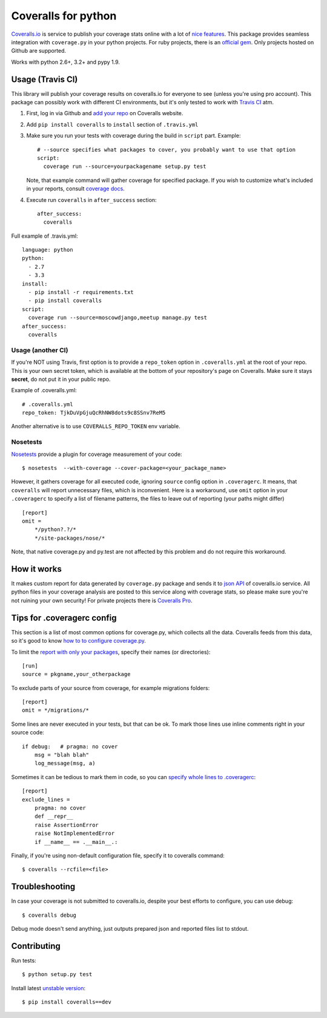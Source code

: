 Coveralls for python
====================

.. image:: https://travis-ci.org/coagulant/coveralls-python.png?branch=master
    :target: https://travis-ci.org/coagulant/coveralls-python

.. image:: https://coveralls.io/repos/coagulant/coveralls-python/badge.png?branch=master
    :target: https://coveralls.io/r/coagulant/coveralls-python

.. image:: https://pypip.in/v/coveralls/badge.png
    :target: https://crate.io/packages/coveralls/

`Coveralls.io`_ is service to publish your coverage stats online with a lot of `nice features`_.
This package provides seamless integration with ``coverage.py`` in your python projects.
For ruby projects, there is an `official gem`_.
Only projects hosted on Github are supported.

Works with python 2.6+, 3.2+ and pypy 1.9.

.. _Coveralls.io: http://coveralls.io
.. _nice features: https://coveralls.io/info/features
.. _official gem: https://coveralls.io/docs/ruby

Usage (Travis CI)
-----------------

This library will publish your coverage results on coveralls.io for everyone to see (unless you're using pro account).
This package can possibly work with different CI environments, but it's only tested to work with `Travis CI`_ atm.

1. First, log in via Github and `add your repo`_ on Coveralls website.
2. Add ``pip install coveralls`` to ``install`` section of ``.travis.yml``
3. Make sure you run your tests with coverage during the build in ``script`` part. Example::

    # --source specifies what packages to cover, you probably want to use that option
    script:
      coverage run --source=yourpackagename setup.py test

   Note, that example command will gather coverage for specified package.
   If you wish to customize what's included in your reports, consult `coverage docs`_.

.. _coverage docs: http://nedbatchelder.com/code/coverage/

4. Execute run ``coveralls`` in ``after_success`` section::

    after_success:
      coveralls

Full example of .travis.yml::

    language: python
    python:
      - 2.7
      - 3.3
    install:
      - pip install -r requirements.txt
      - pip install coveralls
    script:
      coverage run --source=moscowdjango,meetup manage.py test
    after_success:
      coveralls

Usage (another CI)
~~~~~~~~~~~~~~~~~~

If you're NOT using Travis, first option is to provide a ``repo_token`` option in ``.coveralls.yml``
at the root of your repo. This is your own secret token, which is available at the bottom of your repository's page on Coveralls.
Make sure it stays **secret**, do not put it in your public repo.

Example of .coveralls.yml::

    # .coveralls.yml
    repo_token: TjkDuVpGjuQcRhNW8dots9c8SSnv7ReM5

Another alternative is to use ``COVERALLS_REPO_TOKEN`` env variable.

.. _add your repo: https://coveralls.io/repos/new
.. _Travis CI: http://travis-ci.org


Nosetests
~~~~~~~~~

`Nosetests`_ provide a plugin for coverage measurement of your code::

    $ nosetests  --with-coverage --cover-package=<your_package_name>

However, it gathers coverage for all executed code, ignoring ``source`` config option in ``.coveragerc``.
It means, that ``coveralls`` will report unnecessary files, which is inconvenient.
Here is a workaround, use ``omit`` option in your ``.coveragerc`` to specify a list of filename patterns,
the files to leave out of reporting (your paths might differ) ::

    [report]
    omit =
        */python?.?/*
        */site-packages/nose/*

Note, that native coverage.py and py.test are not affected by this problem and do not require this workaround.

.. _Nosetests:http://nose.readthedocs.org/en/latest/plugins/cover.html

How it works
------------
It makes custom report for data generated by ``coverage.py`` package and sends it to `json API`_ of coveralls.io service.
All python files in your coverage analysis are posted to this service along with coverage stats,
so please make sure you're not ruining your own security! For private projects there is `Coveralls Pro`_.

.. _json API: https://coveralls.io/docs/api_reference
.. _Coveralls Pro: https://coveralls.io/docs/pro


Tips for .coveragerc config
---------------------------

This section is a list of most common options for coverage.py, which collects all the data.
Coveralls feeds from this data, so it's good to know `how to to configure coverage.py`_.

To limit the `report with only your packages`_, specify their names (or directories)::

    [run]
    source = pkgname,your_otherpackage

To exclude parts of your source from coverage, for example migrations folders::

    [report]
    omit = */migrations/*

Some lines are never executed in your tests, but that can be ok. 
To mark those lines use inline comments right in your source code::

    if debug:   # pragma: no cover
        msg = "blah blah"
        log_message(msg, a)

Sometimes it can be tedious to mark them in code, so you can `specify whole lines to .coveragerc`_::

    [report]
    exclude_lines =
        pragma: no cover
        def __repr__
        raise AssertionError
        raise NotImplementedError
        if __name__ == .__main__.:

Finally, if you're using non-default configuration file, specify it to coveralls command::

    $ coveralls --rcfile=<file>

.. _how to to configure coverage.py: http://nedbatchelder.com/code/coverage/config.html
.. _report with only your packages: http://nedbatchelder.com/code/coverage/source.html#source
.. _specify whole lines to .coveragerc: http://nedbatchelder.com/code/coverage/excluding.html

Troubleshooting
---------------

In case your coverage is not submitted to coveralls.io, despite your best efforts to configure,
you can use debug::

    $ coveralls debug

Debug mode doesn't send anything, just outputs prepared json and reported files list to stdout.

Contributing
-----------

Run tests::

    $ python setup.py test

Install latest `unstable version`_::

    $ pip install coveralls==dev

.. _unstable version: https://github.com/coagulant/coveralls-python/archive/master.zip#egg=coveralls-dev


.. image:: https://d2weczhvl823v0.cloudfront.net/coagulant/coveralls-python/trend.png
   :alt: Bitdeli badge
   :target: https://bitdeli.com/free


